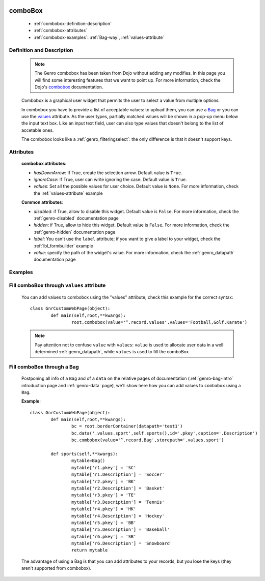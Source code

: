 	.. _genro-combobox:

==========
 comboBox
==========

	- :ref:`combobox-definition-description`
	
	- :ref:`combobox-attributes`
	
	- :ref:`combobox-examples`: :ref:`Bag-way`, :ref:`values-attribute`
	
	.. _combobox-definition-description:

Definition and Description
==========================

	.. note:: The Genro combobox has been taken from Dojo without adding any modifies. In this page you will find some interesting features that we want to point up. For more information, check the Dojo's combobox_ documentation.

	.. _combobox: http://docs.dojocampus.org/dijit/form/ComboBox
	
	.. method:: pane.combobox(label[, hasDownArrow=True[, ignoreCase=True[, values=None]]])
	
	Combobox is a graphical user widget that permits the user to select a value from multiple options.
	
	In combobox you have to provide a list of acceptable values: to upload them, you can use a Bag_ or you can use the values_ attribute. As the user types, partially matched values will be shown in a pop-up menu below the input text box. Like an input text field, user can also type values that doesn't belong to the list of accetable ones.
	
	The combobox looks like a :ref:`genro_filteringselect`: the only difference is that it doesn't support keys.
	
	.. _combobox-attributes:
	
Attributes
==========
	
	**combobox attributes**:
	
	* *hasDownArrow*: If True, create the selection arrow. Default value is ``True``.
	* *ignoreCase*: If True, user can write ignoring the case. Default value is ``True``.
	* *values*: Set all the possible values for user choice. Default value is ``None``. For more information, check the :ref:`values-attribute` example
	
	**Common attributes**:
		
	* *disabled*: if True, allow to disable this widget. Default value is ``False``. For more information, check the :ref:`genro-disabled` documentation page
	* *hidden*: if True, allow to hide this widget. Default value is ``False``. For more information, check the :ref:`genro-hidden` documentation page
	* *label*: You can't use the ``label`` attribute; if you want to give a label to your widget, check the :ref:`lbl_formbuilder` example
	* *value*: specify the path of the widget's value. For more information, check the :ref:`genro_datapath` documentation page
	
	.. _combobox-examples:

Examples
========

	.. _explanation:
	
	.. _values:
	
	.. _values-attribute:

Fill comboBox through ``values`` attribute
==========================================

	You can add values to combobox using the "values" attribute; check this example for the correct syntax::
	
		class GnrCustomWebPage(object):
			def main(self,root,**kwargs):
				root.combobox(value='^.record.values',values='Football,Golf,Karate')
				
	.. note:: Pay attention not to confuse ``value`` with ``values``: ``value`` is used to allocate user data in a well determined :ref:`genro_datapath`, while ``values`` is used to fill the comboBox.

	.. _here:
	
	.. _Bag:
	
	.. _Bag-way:

Fill comboBox through a Bag
===========================

	Postponing all info of a ``Bag`` and of a ``data`` on the relative pages of documentation (:ref:`genro-bag-intro` introduction page and :ref:`genro-data` page), we'll show here how you can add values to ``combobox`` using a ``Bag``.
	
	**Example**::

		class GnrCustomWebPage(object):
			def main(self,root,**kwargs):
				bc = root.borderContainer(datapath='test1')
				bc.data('.values.sport',self.sports(),id='.pkey',caption='.Description')
				bc.combobox(value='^.record.Bag',storepath='.values.sport')

			def sports(self,**kwargs):
				mytable=Bag()
				mytable['r1.pkey'] = 'SC'
				mytable['r1.Description'] = 'Soccer'
				mytable['r2.pkey'] = 'BK'
				mytable['r2.Description'] = 'Basket'
				mytable['r3.pkey'] = 'TE'
				mytable['r3.Description'] = 'Tennis'
				mytable['r4.pkey'] = 'HK'
				mytable['r4.Description'] = 'Hockey'
				mytable['r5.pkey'] = 'BB'
				mytable['r5.Description'] = 'Baseball'
				mytable['r6.pkey'] = 'SB'
				mytable['r6.Description'] = 'Snowboard'
				return mytable
				
	The advantage of using a Bag is that you can add attributes to your records, but you lose the keys (they aren't supported from combobox).